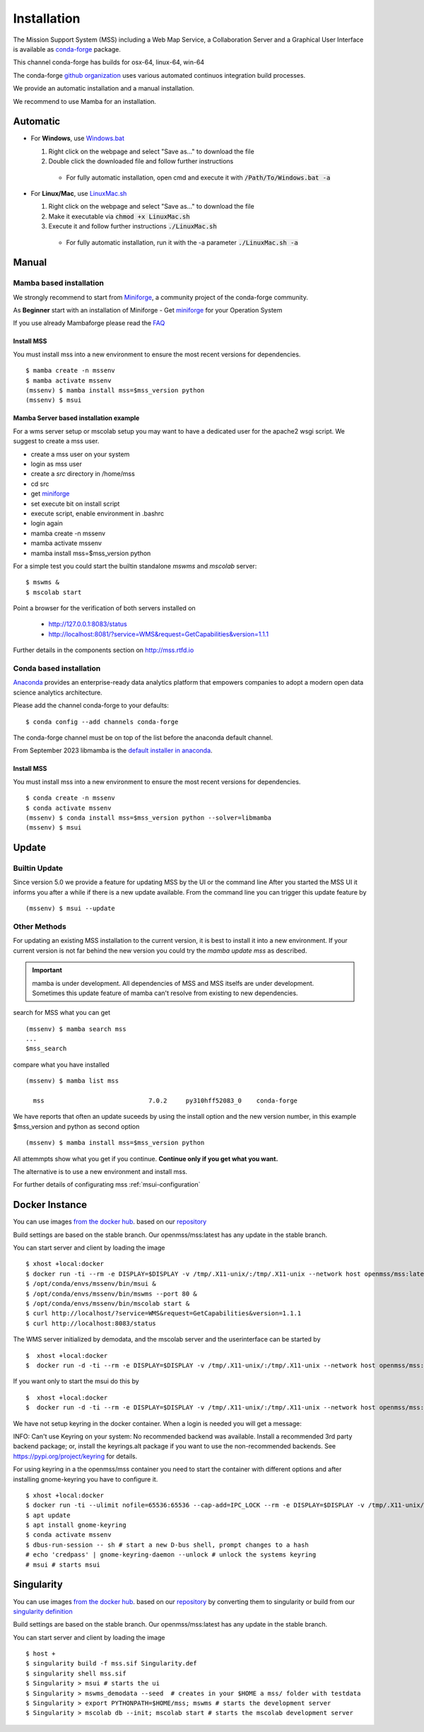 Installation
============

The Mission Support System (MSS) including a Web Map Service, a Collaboration Server  and a Graphical User Interface is available as
`conda-forge <https://anaconda.org/conda-forge/mss>`_ package.

This channel conda-forge has builds for osx-64, linux-64, win-64

The conda-forge `github organization <https://conda-forge.github.io/>`_ uses various automated continuos integration
build processes.

We provide an automatic installation and a manual installation.

We recommend to use Mamba for an installation.

Automatic
---------

* For **Windows**, use `Windows.bat <https://github.com/Open-MSS/mss-install/blob/main/Windows.bat?raw=1>`_

  #. Right click on the webpage and select "Save as..." to download the file

  #. Double click the downloaded file and follow further instructions

    * For fully automatic installation, open cmd and execute it with :code:`/Path/To/Windows.bat -a`

* For **Linux/Mac**, use `LinuxMac.sh <https://github.com/Open-MSS/mss-install/blob/main/LinuxMac.sh?raw=1>`_

  #. Right click on the webpage and select "Save as..." to download the file

  #. Make it executable via :code:`chmod +x LinuxMac.sh`

  #. Execute it and follow further instructions :code:`./LinuxMac.sh`

    * For fully automatic installation, run it with the -a parameter :code:`./LinuxMac.sh -a`


Manual
------

Mamba based installation
........................



We strongly recommend to start from `Miniforge <https://github.com/conda-forge/miniforge#install>`_,
a community project of the conda-forge community.

As **Beginner** start with an installation of Miniforge
- Get `miniforge <https://github.com/conda-forge/miniforge#download>`__ for your Operation System

If you use already Mambaforge please read the `FAQ <https://github.com/conda-forge/miniforge#faq>`__

Install MSS
~~~~~~~~~~~

You must install mss into a new environment to ensure the most recent
versions for dependencies. ::

    $ mamba create -n mssenv
    $ mamba activate mssenv
    (mssenv) $ mamba install mss=$mss_version python
    (mssenv) $ msui



Mamba Server based installation example
~~~~~~~~~~~~~~~~~~~~~~~~~~~~~~~~~~~~~~~

For a wms server setup or mscolab setup you may want to have a dedicated user for the apache2 wsgi script.
We suggest to create a mss user.

* create a mss user on your system
* login as mss user
* create a *src* directory in /home/mss
* cd src
* get `miniforge <https://github.com/conda-forge/miniforge#download>`__
* set execute bit on install script
* execute script, enable environment in .bashrc
* login again
* mamba create -n mssenv
* mamba activate mssenv
* mamba install mss=$mss_version python

For a simple test you could start the builtin standalone *mswms* and *mscolab* server::

   $ mswms &
   $ mscolab start

Point a browser for the verification of both servers installed on

  - `http://127.0.0.1:8083/status <http://127.0.0.1:8083/status>`_
  - `http://localhost:8081/?service=WMS&request=GetCapabilities&version=1.1.1 <http://localhost:8081/?service=WMS&request=GetCapabilities&version=1.1.1>`_

Further details in the components section on `<http://mss.rtfd.io>`_




Conda based installation
........................

`Anaconda <https://www.anaconda.com/>`_ provides an enterprise-ready data analytics
platform that empowers companies to adopt a modern open data science analytics architecture.

Please add the channel conda-forge to your defaults::

  $ conda config --add channels conda-forge

The conda-forge channel must be on top of the list before the anaconda default channel.

From September 2023 libmamba is the `default installer in anaconda <https://conda.org/blog/2023-07-05-conda-libmamba-solver-rollout/>`__.

Install MSS
~~~~~~~~~~~

You must install mss into a new environment to ensure the most recent
versions for dependencies. ::

    $ conda create -n mssenv
    $ conda activate mssenv
    (mssenv) $ conda install mss=$mss_version python --solver=libmamba
    (mssenv) $ msui


Update
------

Builtin Update
..............

Since version 5.0 we provide a feature for updating MSS by the UI or the command line
After you started the MSS UI it informs you after a while if there is a new update available.
From the command line you can trigger this update feature by ::

    (mssenv) $ msui --update



Other Methods
.............

For updating an existing MSS installation to the current version, it is best to install
it into a new environment. If your current version is not far behind the new version
you could try the `mamba update mss` as described.


.. Important::
  mamba is under development. All dependencies of MSS and MSS itselfs are under development.
  Sometimes this update feature of mamba can't resolve from existing to new dependencies.

search for MSS what you can get ::

   (mssenv) $ mamba search mss
   ...
   $mss_search


compare what you have installed ::

   (mssenv) $ mamba list mss

     mss                            7.0.2     py310hff52083_0    conda-forge


We have reports that often an update suceeds by using the install option and the new version number,
in this example $mss_version and python as second option ::

   (mssenv) $ mamba install mss=$mss_version python

All attemmpts show what you get if you continue. **Continue only if you get what you want.**

The alternative is to use a new environment and install mss.



For further details of configurating mss :ref:`msui-configuration`


Docker Instance
---------------

You can use images `from the docker hub <https://hub.docker.com/r/openmss/mss>`_. based on our `repository <https://github.com/Open-MSS/dockerhub>`_

Build settings are based on the stable branch. Our openmss/mss:latest has any update in the stable branch.


You can start server and client by loading the image ::

 $ xhost +local:docker
 $ docker run -ti --rm -e DISPLAY=$DISPLAY -v /tmp/.X11-unix/:/tmp/.X11-unix --network host openmss/mss:latest  /bin/bash
 $ /opt/conda/envs/mssenv/bin/msui &
 $ /opt/conda/envs/mssenv/bin/mswms --port 80 &
 $ /opt/conda/envs/mssenv/bin/mscolab start &
 $ curl http://localhost/?service=WMS&request=GetCapabilities&version=1.1.1
 $ curl http://localhost:8083/status

The WMS server initialized by demodata, and the mscolab server and the userinterface can be started by ::

 $  xhost +local:docker
 $  docker run -d -ti --rm -e DISPLAY=$DISPLAY -v /tmp/.X11-unix/:/tmp/.X11-unix --network host openmss/mss:latest MSS


If you want only to start the msui do this by ::

 $  xhost +local:docker
 $  docker run -d -ti --rm -e DISPLAY=$DISPLAY -v /tmp/.X11-unix/:/tmp/.X11-unix --network host openmss/mss:latest msui


We have not setup keyring in the docker container. When a login is needed you will get a message:

INFO: Can't use Keyring on your system: No recommended backend was available.
Install a recommended 3rd party backend package; or, install the keyrings.alt package
if you want to use the non-recommended backends. See https://pypi.org/project/keyring
for details.

For using keyring in a the openmss/mss container you need to start the container with different options
and after installing gnome-keyring you have to configure it. ::

 $ xhost +local:docker
 $ docker run -ti --ulimit nofile=65536:65536 --cap-add=IPC_LOCK --rm -e DISPLAY=$DISPLAY -v /tmp/.X11-unix/:/tmp/.X11-unix --network host openmss/mss:latest  /bin/bash
 $ apt update
 $ apt install gnome-keyring
 $ conda activate mssenv
 $ dbus-run-session -- sh # start a new D-bus shell, prompt changes to a hash
 # echo 'credpass' | gnome-keyring-daemon --unlock # unlock the systems keyring
 # msui # starts msui




Singularity
-----------

You can use images `from the docker hub <https://hub.docker.com/r/openmss/mss>`_. based on our `repository <https://github.com/Open-MSS/dockerhub>`_ by converting them to singularity
or build from our `singularity definition <https://github.com/Open-MSS/singularity>`_

Build settings are based on the stable branch. Our openmss/mss:latest has any update in the stable branch.


You can start server and client by loading the image ::

  $ host +
  $ singularity build -f mss.sif Singularity.def
  $ singularity shell mss.sif
  $ Singularity > msui # starts the ui
  $ Singularity > mswms_demodata --seed  # creates in your $HOME a mss/ folder with testdata
  $ Singularity > export PYTHONPATH=$HOME/mss; mswms # starts the development server
  $ Singularity > mscolab db --init; mscolab start # starts the mscolab development server

